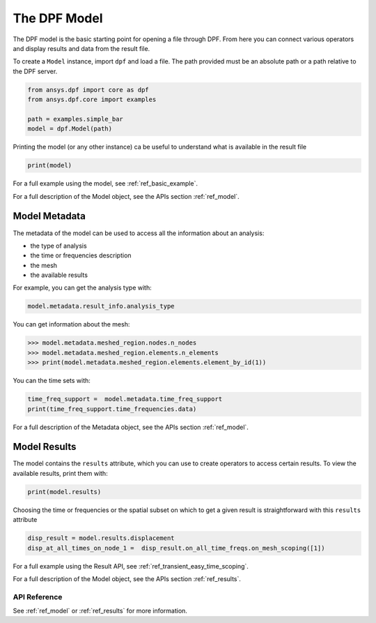 .. _user_guide_model:

==============
The DPF Model
==============

The DPF model is the basic starting point for opening a file through
DPF.  From here you can connect various operators and display results
and data from the result file.

To create a ``Model`` instance, import ``dpf`` and load a file.  The
path provided must be an absolute path or a path relative to the DPF
server.

.. code-block:: default

    from ansys.dpf import core as dpf    
    from ansys.dpf.core import examples
    
    path = examples.simple_bar
    model = dpf.Model(path)

Printing the model (or any other instance) ca be useful to understand what 
is available in the result file 

.. code-block:: default

    print(model)



.. rst-class:: sphx-glr-script-out

 Out:

 .. code-block:: none

    DPF Model
    ------------------------------
    DPF Result Info 
      Analysis: static 
      Physics Type: mecanic 
      Unit system: MKS: m, kg, N, s, V, A, degC 
      Available results: 
        U Displacement :nodal displacements 
        ENF Element nodal Forces :element nodal forces 
        ENG_VOL Volume :element volume 
        ENG_SE Energy-stiffness matrix :element energy associated with the stiffness matrix 
        ENG_AHO Hourglass Energy :artificial hourglass energy 
        ENG_TH thermal dissipation energy :thermal dissipation energy 
        ENG_KE Kinetic Energy :kinetic energy 
        ENG_CO co-energy :co-energy (magnetics) 
        ENG_INC incremental energy :incremental energy (magnetics) 
        BFE Temperature :element structural nodal temperatures 
    ------------------------------
    DPF  Meshed Region: 
      3751 nodes 
      3000 elements 
      Unit: m 
      With solid (3D) elements
    ------------------------------
    DPF  Time/Freq Support: 
      Number of sets: 1 
    Cumulative     Time (s)       LoadStep       Substep         
    1              1.000000       1              1               
    


For a full example using the model, see :ref:`ref_basic_example`.

For a full description of the Model object, see the APIs section :ref:`ref_model`.


Model Metadata
--------------
The metadata of the model can be used to access all the information about an analysis:

- the type of analysis
- the time or frequencies description
- the mesh
- the available results

For example, you can get the analysis type with:


.. code-block:: default
    
    model.metadata.result_info.analysis_type
    
.. rst-class:: sphx-glr-script-out

 Out:

 .. code-block:: none
 
    'static'

You can get information about the mesh:


.. code:: default
    
    >>> model.metadata.meshed_region.nodes.n_nodes
    >>> model.metadata.meshed_region.elements.n_elements
    >>> print(model.metadata.meshed_region.elements.element_by_id(1))
    
.. rst-class:: sphx-glr-script-out

 Out:

 .. code-block:: none
 
    3751
    3000
    DPF Element 1
    	Index:         1400
    	Nodes:            8
    	Type:       element_types.Hex8
    	Shape:        Solid


You can the time sets with:


.. code-block:: default
    
    time_freq_support =  model.metadata.time_freq_support
    print(time_freq_support.time_frequencies.data)
    
.. rst-class:: sphx-glr-script-out

 Out:

 .. code-block:: none
 
    [1.]


For a full description of the Metadata object, see the APIs section :ref:`ref_model`.


Model Results
-------------
The model contains the ``results`` attribute, which you can use to
create operators to access certain results.  To view the available
results, print them with:


.. code-block:: default

    print(model.results)

.. rst-class:: sphx-glr-script-out

 Out:

 .. code-block:: none
 
 DPF Result Info 
  Analysis: static 
  Physics Type: mecanic 
  Unit system: MKS: m, kg, N, s, V, A, degC 
  Available results: 
    U Displacement :nodal displacements 
    ENF Element nodal Forces :element nodal forces 
    ENG_VOL Volume :element volume 
    ENG_SE Energy-stiffness matrix :element energy associated with the stiffness matrix 
    ENG_AHO Hourglass Energy :artificial hourglass energy 
    ENG_TH thermal dissipation energy :thermal dissipation energy 
    ENG_KE Kinetic Energy :kinetic energy 
    ENG_CO co-energy :co-energy (magnetics) 
    ENG_INC incremental energy :incremental energy (magnetics) 
    BFE Temperature :element structural nodal temperatures 
    

.. autoattribute:: ansys.dpf.core.model.Model.results
  :noindex:
    
Choosing the time or frequencies or the spatial subset on which to get a given result
is straightforward with this ``results`` attribute


.. code-block:: default

    disp_result = model.results.displacement
    disp_at_all_times_on_node_1 =  disp_result.on_all_time_freqs.on_mesh_scoping([1])
    

For a full example using the Result API, see :ref:`ref_transient_easy_time_scoping`.

For a full description of the Model object, see the APIs section :ref:`ref_results`.



API Reference
~~~~~~~~~~~~~

See :ref:`ref_model` or :ref:`ref_results` for more information.
